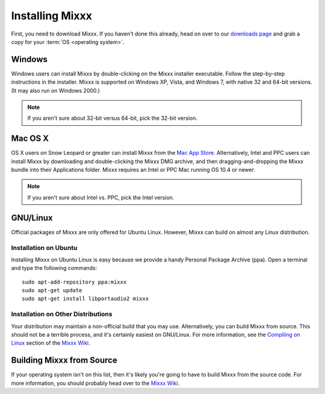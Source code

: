 Installing Mixxx
****************

First, you need to download Mixxx. If you haven't done this already, head on
over to our `downloads page <http://mixxx.org/download.php>`_ and grab a copy
for your :term:`OS <operating system>`.

Windows
=======

Windows users can install Mixxx by double-clicking on the Mixxx installer
executable. Follow the step-by-step instructions in the installer. Mixxx is
supported on Windows XP, Vista, and Windows 7, with native 32 and 64-bit
versions. (It may also run on Windows 2000.)

.. note:: If you aren't sure about 32-bit versus 64-bit, pick the 32-bit version.

Mac OS X
========

OS X users on Snow Leopard or greater can install Mixxx from the `Mac App
Store <http://itunes.apple.com/us/app/mixxx/id413756578?mt=12>`_. Alternatively, Intel and PPC users can install Mixxx by downloading and
double-clicking the Mixxx DMG archive, and then dragging-and-dropping the Mixxx
bundle into their Applications folder. Mixxx requires an Intel or PPC Mac
running OS 10.4 or newer.

.. note:: If you aren't sure about Intel vs. PPC, pick the Intel version.

GNU/Linux
=========

Official packages of Mixxx are only offered for Ubuntu Linux. However,
Mixxx can build on almost any Linux distribution.


Installation on Ubuntu
----------------------

Installing Mixxx on Ubuntu Linux is easy because we provide a handy Personal
Package Archive (ppa). Open a terminal and type the following commands::

    sudo apt-add-repository ppa:mixxx
    sudo apt-get update
    sudo apt-get install libportaudio2 mixxx

Installation on Other Distributions
-----------------------------------

Your distribution
may maintain a non-official build that you may use. Alternatively, you can build
Mixxx from source. This should not be a terrible process, and it's certainly
easiest on GNU/Linux. For more information, see the `Compiling on Linux
<http://mixxx.org/wiki/doku.php/compiling_on_linux>`_ section of the `Mixxx Wiki
<http://mixxx.org/wiki>`_.

Building Mixxx from Source
==========================

If your operating system isn't on this list, then it's likely you're going to
have to build Mixxx from the source code. For more information, you should
probably head over to the `Mixxx Wiki <http://mixxx.org/wiki>`_.
